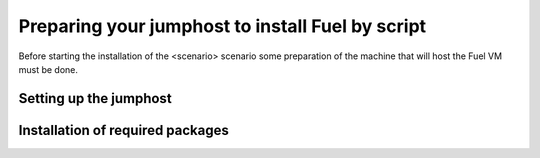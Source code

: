 .. This work is licensed under a Creative Commons Attribution 4.0 International
.. License. .. http://creativecommons.org/licenses/by/4.0 ..
.. (c) Tim Irnich (Ericsson AB) and others

Preparing your jumphost to install Fuel by script
=================================================
.. Not all of these options are relevant for all scenario's.  I advise following the
.. instructions applicable to the deploy tool used in the scenario.

Before starting the installation of the <scenario> scenario some preparation of the 
machine that will host the Fuel VM must be done.  


Setting up the jumphost
-----------------------


Installation of required packages
---------------------------------

